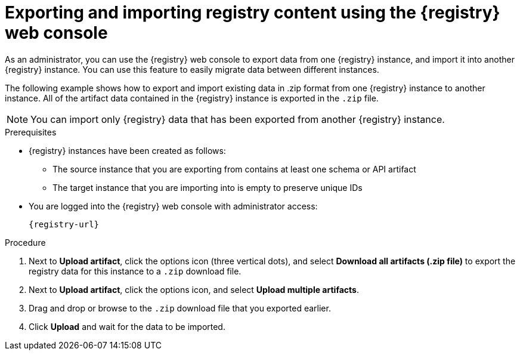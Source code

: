 // Metadata created by nebel
// ParentAssemblies: assemblies/getting-started/as_managing-registry-artifacts.adoc

[id="exporting-importing-using-web-console_{context}"]
= Exporting and importing registry content using the {registry} web console

[role="_abstract"]
As an administrator, you can use the {registry} web console to export data from one {registry} instance, and import it into another {registry} instance. You can use this feature to easily migrate data between different instances.

The following example shows how to export and import existing data in .zip format from one {registry} instance to another instance. All of the artifact data contained in the {registry} instance is exported in the `.zip` file.

NOTE: You can import only {registry} data that has been exported from another {registry} instance. 

ifdef::rh-openshift-sr[]
This example shows exporting and importing {registry} data from the *Artifacts* page for that instance. You can also export {registry} data when prompted before deleting an instance. 
endif::[]

.Prerequisites

* {registry} instances have been created as follows: 
** The source instance that you are exporting from contains at least one schema or API artifact 
** The target instance that you are importing into is empty to preserve unique IDs 
* You are logged into the {registry} web console with administrator access: 
+
`{registry-url}`

.Procedure

ifdef::apicurio-registry,rh-service-registry[]
. In the web console for the source {registry} instance, view the *Artifacts* page.  
endif::[] 

ifdef::rh-openshift-sr[]
. In the web console, in the list of instances, click the source {registry} instance, and view the *Artifacts* page.  
endif::[] 

. Next to *Upload artifact*, click the options icon (three vertical dots), and select *Download all artifacts (.zip file)* to export the registry data for this instance to a `.zip` download file. 

ifdef::apicurio-registry,rh-service-registry[]
. In the the web console for the target {registry} instance, view the *Artifacts* page.  
endif::[] 

ifdef::rh-openshift-sr[]
. Go back to the list of instances, click the target {registry} instance, and view the *Artifacts* page.     
endif::[]

. Next to *Upload artifact*, click the options icon, and select *Upload multiple artifacts*.

. Drag and drop or browse to the `.zip` download file that you exported earlier.

. Click *Upload* and wait for the data to be imported.

//[role="_additional-resources"]
//.Additional resources
